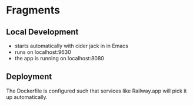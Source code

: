 * Fragments

** Local Development
- starts automatically with cider jack in in Emacs
- runs on localhost:9630 
- the app is running on localhost:8080

** Deployment
The Dockerfile is configured such that services like Railway.app will pick it up automatically. 

